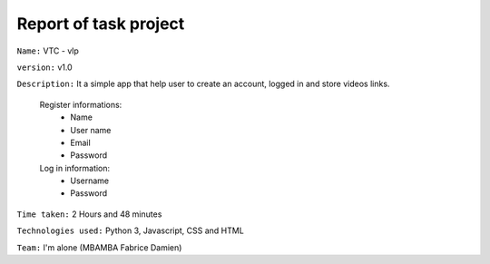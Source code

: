 Report of task project
======================

``Name:`` VTC - vlp

``version:`` v1.0

``Description:`` It a simple app that help user to create an account, logged in and store videos links.

    Register informations:
       - Name
       - User name
       - Email
       - Password

    Log in information:
       - Username
       - Password

``Time taken:`` 2 Hours and 48 minutes

``Technologies used:`` Python 3, Javascript, CSS and HTML

``Team:`` I'm alone (MBAMBA Fabrice Damien)
